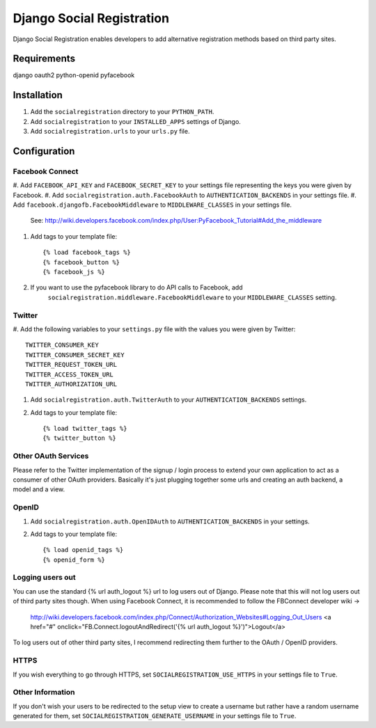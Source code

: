 ==========================
Django Social Registration
==========================

Django Social Registration enables developers to add alternative registration
methods based on third party sites.

Requirements
============
django
oauth2
python-openid
pyfacebook

Installation
============

#. Add the ``socialregistration`` directory to your ``PYTHON_PATH``.
#. Add ``socialregistration`` to your ``INSTALLED_APPS`` settings of Django.
#. Add ``socialregistration.urls`` to your ``urls.py`` file.

Configuration
=============

Facebook Connect
----------------
#. Add ``FACEBOOK_API_KEY`` and ``FACEBOOK_SECRET_KEY`` to your settings file
representing the keys you were given by Facebook.
#. Add ``socialregistration.auth.FacebookAuth`` to ``AUTHENTICATION_BACKENDS`` in your settings file.
#. Add ``facebook.djangofb.FacebookMiddleware`` to ``MIDDLEWARE_CLASSES`` in your settings file.
    See: http://wiki.developers.facebook.com/index.php/User:PyFacebook_Tutorial#Add_the_middleware

#.  Add tags to your template file::

    {% load facebook_tags %}
    {% facebook_button %}
    {% facebook_js %}

#. If you want to use the pyfacebook library to do API calls to Facebook, add
    ``socialregistration.middleware.FacebookMiddleware`` to your ``MIDDLEWARE_CLASSES`` setting.


Twitter
-------
#. Add the following variables to your ``settings.py`` file with the values you
were given by Twitter::

    TWITTER_CONSUMER_KEY
    TWITTER_CONSUMER_SECRET_KEY
    TWITTER_REQUEST_TOKEN_URL
    TWITTER_ACCESS_TOKEN_URL
    TWITTER_AUTHORIZATION_URL

#. Add ``socialregistration.auth.TwitterAuth`` to your ``AUTHENTICATION_BACKENDS`` settings.

#. Add tags to your template file::

    {% load twitter_tags %}
    {% twitter_button %}


Other OAuth Services
--------------------
Please refer to the Twitter implementation of the signup / login process to
extend your own application to act as a consumer of other OAuth providers.
Basically it's just plugging together some urls and creating an auth backend,
a model and a view.


OpenID
------
#. Add ``socialregistration.auth.OpenIDAuth`` to ``AUTHENTICATION_BACKENDS`` in your settings.
#. Add tags to your template file::

    {% load openid_tags %}
    {% openid_form %}

Logging users out
-----------------
You can use the standard {% url auth_logout %} url to log users out of Django.
Please note that this will not log users out of third party sites though.
When using Facebook Connect, it is recommended to follow the FBConnect developer
wiki ->
    http://wiki.developers.facebook.com/index.php/Connect/Authorization_Websites#Logging_Out_Users
    <a href="#" onclick="FB.Connect.logoutAndRedirect('{% url auth_logout %}')">Logout</a>

To log users out of other third party sites, I recommend redirecting them further to the OAuth / OpenID providers.

HTTPS
-----
If you wish everything to go through HTTPS, set ``SOCIALREGISTRATION_USE_HTTPS`` in your settings file to
``True``.

Other Information
-----------------
If you don't wish your users to be redirected to the setup view to create a username but rather have
a random username generated for them, set ``SOCIALREGISTRATION_GENERATE_USERNAME`` in your settings file to ``True``.
